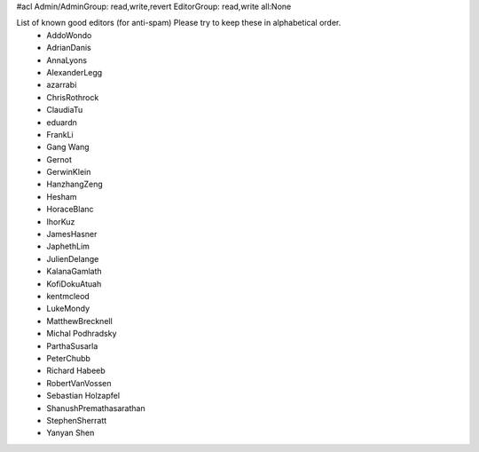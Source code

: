 #acl Admin/AdminGroup: read,write,revert EditorGroup: read,write all:None

List of known good editors (for anti-spam)  Please try to keep these in alphabetical order.
 * AddoWondo
 * AdrianDanis
 * AnnaLyons
 * AlexanderLegg
 * azarrabi
 * ChrisRothrock
 * ClaudiaTu
 * eduardn
 * FrankLi
 * Gang Wang
 * Gernot
 * GerwinKlein
 * HanzhangZeng
 * Hesham
 * HoraceBlanc
 * IhorKuz
 * JamesHasner
 * JaphethLim
 * JulienDelange
 * KalanaGamlath
 * KofiDokuAtuah
 * kentmcleod
 * LukeMondy
 * MatthewBrecknell
 * Michal Podhradsky
 * ParthaSusarla
 * PeterChubb
 * Richard Habeeb
 * RobertVanVossen
 * Sebastian Holzapfel
 * ShanushPremathasarathan
 * StephenSherratt
 * Yanyan Shen
